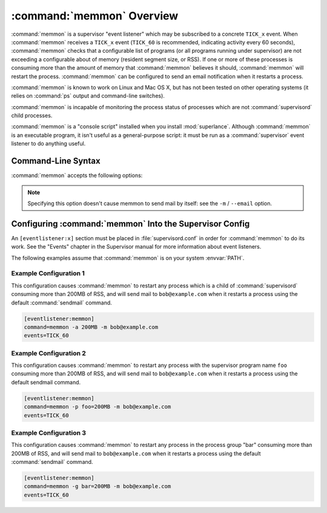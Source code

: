 :command:`memmon` Overview
==========================

:command:`memmon` is a supervisor "event listener" which may be subscribed to
a concrete ``TICK_x`` event. When :command:`memmon` receives a ``TICK_x``
event (``TICK_60`` is recommended, indicating activity every 60 seconds),
:command:`memmon` checks that a configurable list of programs (or all
programs running under supervisor) are not exceeding a configurable about of
memory (resident segment size, or RSS).  If one or more of these processes is
consuming more than the amount of memory that :command:`memmon` believes it
should, :command:`memmon` will restart the process. :command:`memmon` can be
configured to send an email notification when it restarts a process.

:command:`memmon` is known to work on Linux and Mac OS X, but has not been
tested on other operating systems (it relies on :command:`ps` output and
command-line switches).

:command:`memmon` is incapable of monitoring the process status of processes
which are not :command:`supervisord` child processes.

:command:`memmon` is a "console script" installed when you install
:mod:`superlance`.  Although :command:`memmon` is an executable program, it
isn't useful as a general-purpose script:  it must be run as a
:command:`supervisor` event listener to do anything useful.

Command-Line Syntax
-------------------

:command:`memmon` accepts the following options:

.. program:: memmon

.. cmdoption:: -h, --help

   Show program help.

.. cmdoption:: -p <name/size pair>, --program=<name/size pair>

   A name/size pair, e.g. "foo=1MB". The name represents the supervisor
   program name that you would like :command:`memmon` to monitor; the size
   represents the number of bytes (suffix-multiplied using "KB", "MB" or "GB")
   that should be considered "too much".

   Multiple ``-p`` options can be provided to have :command:`memmon` monitor
   more than one program.

   Programs can be specified using a "namespec", to disambiguate same-named
   programs in different groups, e.g. ``foo:bar`` represents the program
   ``bar`` in the ``foo`` group.

.. cmdoption:: -g <name/size pair>, --groupname=<name/size pair>

   A groupname/size pair, e.g. "group=1MB". The name represents the supervisor
   group name that you would like :command:`memmon` to monitor; the size
   represents the number of bytes (suffix-multiplied using "KB", "MB" or "GB")
   that should be considered "too much".

   Multiple ``-g`` options can be provided to have :command:`memmon` monitor
   more than one group.  If any process in this group exceeds the maximum,
   it will be restarted.

.. cmdoption:: -a <size>, --any=<size>

   A size (suffix-multiplied using "KB", "MB" or "GB") that should be
   considered "too much". If any program running as a child of supervisor
   exceeds this maximum, it will be restarted. E.g. 100MB.

.. cmdoption:: -s <command>, --sendmail=<command>

   A command that will send mail if passed the email body (including the
   headers).  Defaults to ``/usr/sbin/sendmail -t -i``.

.. note::

   Specifying this option doesn't cause memmon to send mail by itself:
   see the ``-m`` / ``--email`` option.

.. cmdoption:: -m <email address>, --email=<email address>

   An email address to which to send email when a process is restarted.
   By default, memmon will not send any mail unless an email address is
   specified.


Configuring :command:`memmon` Into the Supervisor Config
--------------------------------------------------------

An ``[eventlistener:x]`` section must be placed in :file:`supervisord.conf`
in order for :command:`memmon` to do its work. See the "Events" chapter in the
Supervisor manual for more information about event listeners.

The following examples assume that :command:`memmon` is on your system
:envvar:`PATH`.

Example Configuration 1
#######################

This configuration causes :command:`memmon` to restart any process which is
a child of :command:`supervisord` consuming more than 200MB of RSS, and will
send mail to ``bob@example.com`` when it restarts a process using the
default :command:`sendmail` command.

.. code-block:: ini

   [eventlistener:memmon]
   command=memmon -a 200MB -m bob@example.com
   events=TICK_60


Example Configuration 2
#######################

This configuration causes :command:`memmon` to restart any process with the
supervisor program name ``foo`` consuming more than 200MB of RSS, and
will send mail to ``bob@example.com`` when it restarts a process using
the default sendmail command.

.. code-block:: ini

   [eventlistener:memmon]
   command=memmon -p foo=200MB -m bob@example.com
   events=TICK_60


Example Configuration 3
#######################

This configuration causes :command:`memmon` to restart any process in the
process group "bar" consuming more than 200MB of RSS, and will send mail to
``bob@example.com`` when it restarts a process using the default
:command:`sendmail` command.

.. code-block:: ini

   [eventlistener:memmon]
   command=memmon -g bar=200MB -m bob@example.com
   events=TICK_60
